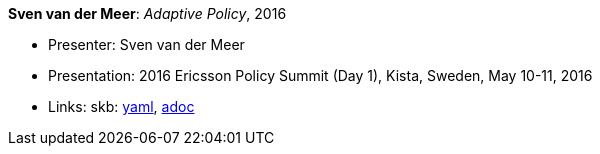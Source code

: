 //
// This file was generated by SKB-Dashboard, task 'lib-yaml2src'
// - on Tuesday November  6 at 20:44:43
// - skb-dashboard: https://www.github.com/vdmeer/skb-dashboard
//

*Sven van der Meer*: _Adaptive Policy_, 2016

* Presenter: Sven van der Meer
* Presentation: 2016 Ericsson Policy Summit (Day 1), Kista, Sweden, May 10-11, 2016
* Links:
      skb:
        https://github.com/vdmeer/skb/tree/master/data/library/talks/presentation/2010/vandermeer-2016-pol_summit-a.yaml[yaml],
        https://github.com/vdmeer/skb/tree/master/data/library/talks/presentation/2010/vandermeer-2016-pol_summit-a.adoc[adoc]

